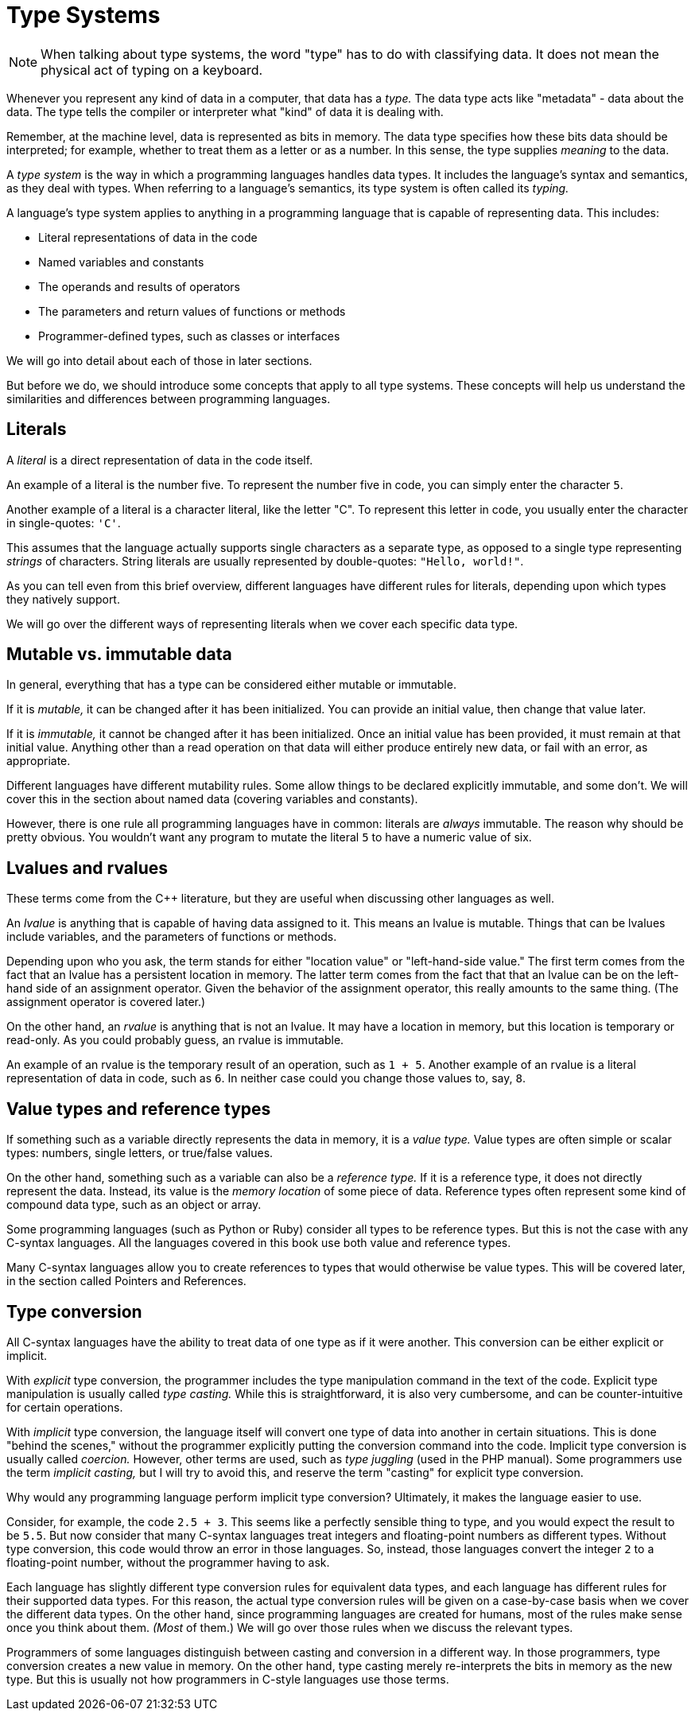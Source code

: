 = Type Systems

NOTE: When talking about type systems, the word "type" has to do with classifying data.
It does not mean the physical act of typing on a keyboard.

Whenever you represent any kind of data in a computer, that data has a _type._
The data type acts like "metadata" - data about the data.
The type tells the compiler or interpreter what "kind" of data it is dealing with.

Remember, at the machine level, data is represented as bits in memory.
The data type specifies how these bits data should be interpreted;
for example, whether to treat them as a letter or as a number.
In this sense, the type supplies _meaning_ to the data.

A _type system_ is the way in which a programming languages handles data types.
It includes the language's syntax and semantics, as they deal with types.
When referring to a language's semantics, its type system is often called its _typing._

A language's type system applies to anything in a programming language that is capable of representing data.
This includes:

* Literal representations of data in the code
* Named variables and constants
* The operands and results of operators
* The parameters and return values of functions or methods
* Programmer-defined types, such as classes or interfaces

We will go into detail about each of those in later sections.

But before we do, we should introduce some concepts that apply to all type systems.
These concepts will help us understand the similarities and differences between programming languages.

== Literals

A _literal_ is a direct representation of data in the code itself.

An example of a literal is the number five.
To represent the number five in code, you can simply enter the character `5`.

Another example of a literal is a character literal, like the letter "C".
To represent this letter in code, you usually enter the character in single-quotes: `'C'`.

This assumes that the language actually supports single characters as a separate type,
as opposed to a single type representing _strings_ of characters.
String literals are usually represented by double-quotes: `"Hello, world!"`.

As you can tell even from this brief overview, different languages have different rules for literals,
depending upon which types they natively support.

We will go over the different ways of representing literals when we cover each specific data type.

== Mutable vs. immutable data

In general, everything that has a type can be considered either mutable or immutable.

If it is _mutable,_ it can be changed after it has been initialized.
You can provide an initial value, then change that value later.

If it is _immutable,_ it cannot be changed after it has been initialized.
Once an initial value has been provided, it must remain at that initial value.
Anything other than a read operation on that data will either produce entirely new data,
or fail with an error, as appropriate.

Different languages have different mutability rules.
Some allow things to be declared explicitly immutable, and some don't.
We will cover this in the section about named data (covering variables and constants).

However, there is one rule all programming languages have in common:
literals are _always_ immutable.
The reason why should be pretty obvious.
You wouldn't want any program to mutate the literal `5` to have a numeric value of six.

== Lvalues and rvalues

These terms come from the C++ literature, but they are useful when discussing other languages as well.

An _lvalue_ is anything that is capable of having data assigned to it.
This means an lvalue is mutable.
Things that can be lvalues include variables, and the parameters of functions or methods.

Depending upon who you ask, the term stands for either "location value" or "left-hand-side value."
The first term comes from the fact that an lvalue has a persistent location in memory.
The latter term comes from the fact that that an lvalue can be on the left-hand side of an assignment operator.
Given the behavior of the assignment operator, this really amounts to the same thing.
(The assignment operator is covered later.)

On the other hand, an _rvalue_ is anything that is not an lvalue.
It may have a location in memory, but this location is temporary or read-only.
As you could probably guess, an rvalue is immutable.

An example of an rvalue is the temporary result of an operation, such as `1 + 5`.
Another example of an rvalue is a literal representation of data in code, such as `6`.
In neither case could you change those values to, say, `8`.

== Value types and reference types

If something such as a variable directly represents the data in memory, it is a _value type._
Value types are often simple or scalar types: numbers, single letters, or true/false values.

On the other hand, something such as a variable can also be a _reference type._
If it is a reference type, it does not directly represent the data.
Instead, its value is the _memory location_ of some piece of data.
Reference types often represent some kind of compound data type, such as an object or array.

Some programming languages (such as Python or Ruby) consider all types to be reference types.
But this is not the case with any C-syntax languages.
All the languages covered in this book use both value and reference types.

Many C-syntax languages allow you to create references to types that would otherwise be value types.
This will be covered later, in the section called Pointers and References.

== Type conversion

All C-syntax languages have the ability to treat data of one type as if it were another.
This conversion can be either explicit or implicit.

With _explicit_ type conversion, the programmer includes the type manipulation command in the text of the code.
Explicit type manipulation is usually called _type casting._
While this is straightforward, it is also very cumbersome, and can be counter-intuitive for certain operations.

With _implicit_ type conversion, the language itself will convert one type of data into another in certain situations.
This is done "behind the scenes," without the programmer explicitly putting the conversion command into the code.
Implicit type conversion is usually called _coercion._
However, other terms are used, such as _type juggling_ (used in the PHP manual).
Some programmers use the term _implicit casting,_
but I will try to avoid this, and reserve the term "casting" for explicit type conversion.

Why would any programming language perform implicit type conversion?
Ultimately, it makes the language easier to use.

Consider, for example, the code `2.5 + 3`.
This seems like a perfectly sensible thing to type, and you would expect the result to be `5.5`.
But now consider that many C-syntax languages treat integers and floating-point numbers as different types.
Without type conversion, this code would throw an error in those languages.
So, instead, those languages convert the integer `2` to a floating-point number, without the programmer having to ask.

Each language has slightly different type conversion rules for equivalent data types,
and each language has different rules for their supported data types.
For this reason, the actual type conversion rules will be given on a case-by-case basis when we cover the different data types.
On the other hand, since programming languages are created for humans,
most of the rules make sense once you think about them.
_(Most_ of them.)
We will go over those rules when we discuss the relevant types.

Programmers of some languages distinguish between casting and conversion in a different way.
In those programmers, type conversion creates a new value in memory.
On the other hand, type casting merely re-interprets the bits in memory as the new type.
But this is usually not how programmers in C-style languages use those terms.
